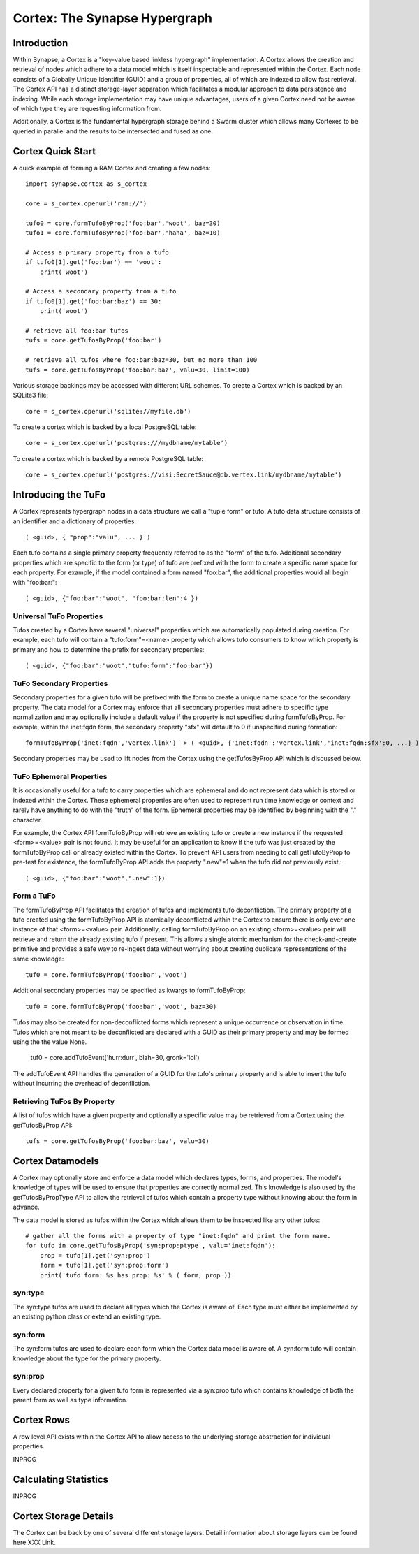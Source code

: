 Cortex: The Synapse Hypergraph
##############################

Introduction
------------
Within Synapse, a Cortex is a "key-value based linkless hypergraph" implementation.
A Cortex allows the creation and retrieval of nodes which adhere to a data model
which is itself inspectable and represented within the Cortex.  Each node consists
of a Globally Unique Identifier (GUID) and a group of properties, all of which are
indexed to allow fast retrieval.  The Cortex API has a distinct storage-layer
separation which facilitates a modular approach to data persistence and indexing.
While each storage implementation may have unique advantages, users of a given Cortex
need not be aware of which type they are requesting information from.

Additionally, a Cortex is the fundamental hypergraph storage behind a Swarm 
cluster which allows many Cortexes to be queried in parallel and the results
to be intersected and fused as one.

Cortex Quick Start
------------------
A quick example of forming a RAM Cortex and creating a few nodes::

    import synapse.cortex as s_cortex

    core = s_cortex.openurl('ram://')

    tufo0 = core.formTufoByProp('foo:bar','woot', baz=30)
    tufo1 = core.formTufoByProp('foo:bar','haha', baz=10)

    # Access a primary property from a tufo
    if tufo0[1].get('foo:bar') == 'woot':
        print('woot')

    # Access a secondary property from a tufo
    if tufo0[1].get('foo:bar:baz') == 30:
        print('woot')

    # retrieve all foo:bar tufos
    tufs = core.getTufosByProp('foo:bar')

    # retrieve all tufos where foo:bar:baz=30, but no more than 100
    tufs = core.getTufosByProp('foo:bar:baz', valu=30, limit=100)

Various storage backings may be accessed with different URL schemes.
To create a Cortex which is backed by an SQLite3 file::

    core = s_cortex.openurl('sqlite://myfile.db')

To create a cortex which is backed by a local PostgreSQL table::

    core = s_cortex.openurl('postgres:///mydbname/mytable')

To create a cortex which is backed by a remote PostgreSQL table::

    core = s_cortex.openurl('postgres://visi:SecretSauce@db.vertex.link/mydbname/mytable')

Introducing the TuFo
--------------------
A Cortex represents hypergraph nodes in a data structure we call a "tuple form" or tufo.
A tufo data structure consists of an identifier and a dictionary of properties::

    ( <guid>, { "prop":"valu", ... } )

Each tufo contains a single primary property frequently referred to as the "form" of the tufo.
Additional secondary properties which are specific to the form (or type) of tufo are prefixed with the form to create a specific name space for each property.
For example, if the model contained a form named "foo:bar", the additional properties would all begin with "foo:bar:"::

    ( <guid>, {"foo:bar":"woot", "foo:bar:len":4 })

Universal TuFo Properties
~~~~~~~~~~~~~~~~~~~~~~~~~
Tufos created by a Cortex have several "universal" properties which are automatically populated during creation.
For example, each tufo will contain a "tufo:form"=<name> property which allows tufo consumers to know which property is primary and how to determine the prefix for secondary properties::

    ( <guid>, {"foo:bar":"woot","tufo:form":"foo:bar"})

TuFo Secondary Properties
~~~~~~~~~~~~~~~~~~~~~~~~~
Secondary properties for a given tufo will be prefixed with the form to create a unique name space for the secondary property.
The data model for a Cortex may enforce that all secondary properties must adhere to specific type normalization and may optionally include a default value if the property is not specified during formTufoByProp.
For example, within the inet:fqdn form, the secondary property "sfx" will default to 0 if unspecified during formation::

    formTufoByProp('inet:fqdn','vertex.link') -> ( <guid>, {'inet:fqdn':'vertex.link','inet:fqdn:sfx':0, ...} )

Secondary properties may be used to lift nodes from the Cortex using the getTufosByProp API which is discussed below.

TuFo Ephemeral Properties
~~~~~~~~~~~~~~~~~~~~~~~~~
It is occasionally useful for a tufo to carry properties which are ephemeral and do not represent
data which is stored or indexed within the Cortex.  These ephemeral properties are often used to
represent run time knowledge or context and rarely have anything to do with the "truth" of the form.
Ephemeral properties may be identified by beginning with the "." character.

For example, the Cortex API formTufoByProp will retrieve an existing tufo *or* create a new
instance if the requested <form>=<value> pair is not found.  It may be useful for an application
to know if the tufo was just created by the formTufoByProp call or already existed within the Cortex.
To prevent API users from needing to call getTufoByProp to pre-test for existence, the formTufoByProp
API adds the property ".new"=1 when the tufo did not previously exist.::

    ( <guid>, {"foo:bar":"woot",".new":1})

Form a TuFo
~~~~~~~~~~~
The formTufoByProp API facilitates the creation of tufos and implements tufo deconfliction.
The primary property of a tufo created using the formTufoByProp API is atomically deconflicted 
within the Cortex to ensure there is only ever one instance of that <form>=<value> pair.
Additionally, calling formTufoByProp on an existing <form>=<value> pair will retrieve and return
the already existing tufo if present.  This allows a single atomic mechanism for the
check-and-create primitive and provides a safe way to re-ingest data without worrying about
creating duplicate representations of the same knowledge::

    tuf0 = core.formTufoByProp('foo:bar','woot')

Additional secondary properties may be specified as kwargs to formTufoByProp::

    tuf0 = core.formTufoByProp('foo:bar','woot', baz=30)

.. #automethod:: synapse.cores.common.Cortex.formTufoByProp

Tufos may also be created for non-deconflicted forms which represent a unique occurrence or
observation in time.  Tufos which are not meant to be deconflicted are declared with a GUID
as their primary property and may be formed using the the value None.

    tuf0 = core.addTufoEvent('hurr:durr', blah=30, gronk='lol')

The addTufoEvent API handles the generation of a GUID for the tufo's primary property and
is able to insert the tufo without incurring the overhead of deconfliction.

Retrieving TuFos By Property
~~~~~~~~~~~~~~~~~~~~~~~~~~~~
A list of tufos which have a given property and optionally a specific value may be retrieved
from a Cortex using the getTufosByProp API::

    tufs = core.getTufosByProp('foo:bar:baz', valu=30)

.. #automethod:: synapse.cores.common.Cortex.getTufosByProp

Cortex Datamodels
-----------------
A Cortex may optionally store and enforce a data model which declares types, forms, and
properties.  The model's knowledge of types will be used to ensure that properties are
correctly normalized.  This knowledge is also used by the getTufosByPropType API to allow
the retrieval of tufos which contain a property type without knowing about the form in
advance.

The data model is stored as tufos within the Cortex which allows them to be inspected
like any other tufos::

    # gather all the forms with a property of type "inet:fqdn" and print the form name.
    for tufo in core.getTufosByProp('syn:prop:ptype', valu='inet:fqdn'):
        prop = tufo[1].get('syn:prop')
        form = tufo[1].get('syn:prop:form')
        print('tufo form: %s has prop: %s' % ( form, prop ))

syn:type
~~~~~~~~
The syn:type tufos are used to declare all types which the Cortex is aware of.  Each
type must either be implemented by an existing python class or extend an existing type.

syn:form
~~~~~~~~
The syn:form tufos are used to declare each form which the Cortex data model is aware of.
A syn:form tufo will contain knowledge about the type for the primary property.

syn:prop
~~~~~~~~
Every declared property for a given tufo form is represented via a syn:prop tufo which
contains knowledge of both the parent form as well as type information.

Cortex Rows
-----------
A row level API exists within the Cortex API to allow access to the underlying storage
abstraction for individual properties.

INPROG

Calculating Statistics
----------------------

INPROG

Cortex Storage Details
----------------------

The Cortex can be back by one of several different storage layers. Detail information about
storage layers can be found here XXX Link.